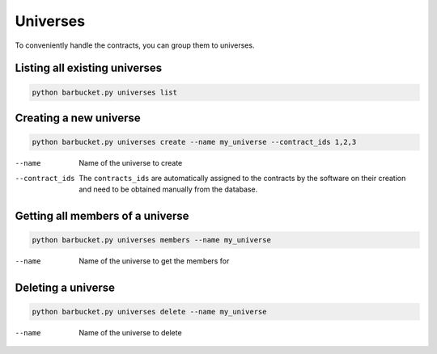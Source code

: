 Universes
=========

To conveniently handle the contracts, you can group them to universes.

Listing all existing universes
------------------------------
.. code-block:: console

    python barbucket.py universes list

Creating a new universe
-----------------------
.. code-block:: console

    python barbucket.py universes create --name my_universe --contract_ids 1,2,3

--name             Name of the universe to create
--contract_ids     The ``contracts_ids`` are automatically assigned to the contracts by the software on their creation and need to be obtained manually from the database.

Getting all members of a universe
---------------------------------
.. code-block:: console

    python barbucket.py universes members --name my_universe

--name             Name of the universe to get the members for

Deleting a universe
-------------------
.. code-block:: console

    python barbucket.py universes delete --name my_universe

--name             Name of the universe to delete
